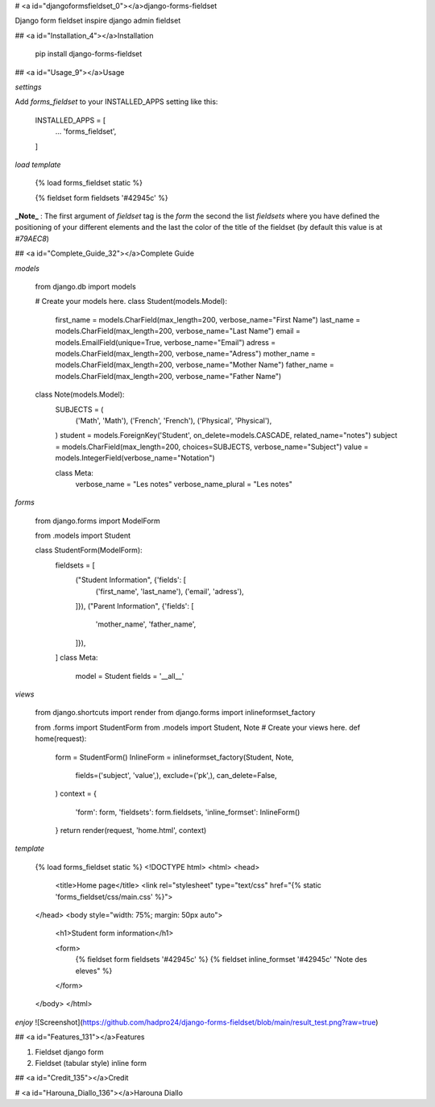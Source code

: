 # <a id="djangoformsfieldset_0"></a>django-forms-fieldset

Django form fieldset inspire django admin fieldset

## <a id="Installation_4"></a>Installation

    pip install django-forms-fieldset

## <a id="Usage_9"></a>Usage

`settings`

Add `forms_fieldset` to your INSTALLED_APPS setting like this:

    INSTALLED_APPS = [
        ...
        'forms_fieldset',
    ]

`load template`

    {% load forms_fieldset static %}

    {% fieldset form fieldsets '#42945c' %}

**_Note_** : The first argument of `fieldset` tag is the `form` the second the list  
`fieldsets` where you have defined the positioning of your different elements and  
the last the color of the title of the fieldset (by default this value is at `#79AEC8`)

## <a id="Complete_Guide_32"></a>Complete Guide

`models`

    from django.db import models

    # Create your models here.
    class Student(models.Model):
        first_name = models.CharField(max_length=200, verbose_name="First Name")
        last_name = models.CharField(max_length=200, verbose_name="Last Name")
        email = models.EmailField(unique=True, verbose_name="Email")
        adress = models.CharField(max_length=200, verbose_name="Adress")
        mother_name = models.CharField(max_length=200, verbose_name="Mother Name")
        father_name = models.CharField(max_length=200, verbose_name="Father Name")

    class Note(models.Model):
        SUBJECTS = (
            ('Math', 'Math'),
            ('French', 'French'),
            ('Physical', 'Physical'),
        )
        student = models.ForeignKey('Student', on_delete=models.CASCADE, related_name="notes")
        subject = models.CharField(max_length=200, choices=SUBJECTS, verbose_name="Subject")
        value = models.IntegerField(verbose_name="Notation")

        class Meta:
            verbose_name = "Les notes"
            verbose_name_plural = "Les notes"

`forms`

    from django.forms import ModelForm

    from .models import Student

    class StudentForm(ModelForm):
        fieldsets = [
            ("Student Information", {'fields': [
                ('first_name', 'last_name'),
                ('email', 'adress'),
            ]}),
            ("Parent Information", {'fields': [
                'mother_name',
                'father_name',
            ]}),
        ]
        class Meta:
            model = Student
            fields = '__all__'

`views`

    from django.shortcuts import render
    from django.forms import inlineformset_factory

    from .forms import StudentForm
    from .models import Student, Note
    # Create your views here.
    def home(request):
        form = StudentForm()
        InlineForm = inlineformset_factory(Student, Note, 
            fields=('subject', 'value',), exclude=('pk',), can_delete=False,
        )
        context = {
            'form': form,
            'fieldsets': form.fieldsets,
            'inline_formset': InlineForm()
        }
        return render(request, 'home.html', context)

`template`

    {% load forms_fieldset static %}
    <!DOCTYPE html>
    <html>
    <head>
        <title>Home page</title>
        <link rel="stylesheet" type="text/css" href="{% static 'forms_fieldset/css/main.css' %}">
    </head>
    <body style="width: 75%; margin: 50px auto">
        <h1>Student form information</h1>

        <form>
            {% fieldset form fieldsets '#42945c' %}
            {% fieldset inline_formset '#42945c' "Note des eleves" %}
        </form>
    </body>
    </html>

`enjoy`  
![Screenshot](https://github.com/hadpro24/django-forms-fieldset/blob/main/result_test.png?raw=true)

## <a id="Features_131"></a>Features

1.  Fieldset django form
2.  Fieldset (tabular style) inline form

## <a id="Credit_135"></a>Credit

# <a id="Harouna_Diallo_136"></a>Harouna Diallo